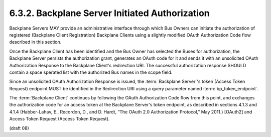 6.3.2.  Backplane Server Initiated Authorization
^^^^^^^^^^^^^^^^^^^^^^^^^^^^^^^^^^^^^^^^^^^^^^^^^^^^^^^^^^^^^^^^^

Backplane Servers MAY provide an administrative interface 
through which Bus Owners can initiate the authorization of registered 
(Backplane Client Registration) Backplane Clients 
using a slightly modified OAuth Authorization Code flow 
described in this section.

Once the Backplane Client has been identified and 
the Bus Owner has selected the Buses for authorization, 
the Backplane Server persists the authorization grant, 
generates an OAuth code for it and 
sends it with an unsolicited OAuth Authorization Response 
to the Backplane Client's redirection URI. 
The successful authorization response SHOULD contain a space sperated list 
with the authorized Bus names in the scope field.

Since an unsolicited OAuth Authorization Response is issued, 
the :term:`Backplane Server`'s token (Access Token Request) endpoint MUST be identified 
in the Redirection URI using a query parameter named :term:`bp_token_endpoint`.

The :term:`Backplane Client` continues by following the OAuth Authorization Code flow 
from this point, and exchanges the authorization code for an access token 
at the Backplane Server's token endpoint, 
as described in sections 4.1.3 and 4.1.4 
(Habber-Lahav, E., Recordon, D., and D. Hardt, “The OAuth 2.0 Authorization Protocol,” May 2011.) 
[OAuth2] and Access Token Request (Access Token Request).


(draft 08)
